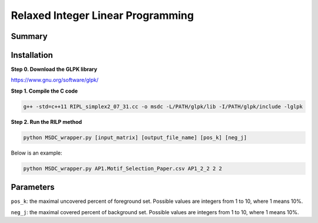 Relaxed Integer Linear Programming
==================================


Summary
^^^^^^^



Installation
^^^^^^^^^^^^


**Step 0. Download the GLPK library**

https://www.gnu.org/software/glpk/

**Step 1. Compile the C code**

.. code:: bash

	g++ -std=c++11 RIPL_simplex2_07_31.cc -o msdc -L/PATH/glpk/lib -I/PATH/glpk/include -lglpk

**Step 2. Run the RILP method**

.. code:: bash

	python MSDC_wrapper.py [input_matrix] [output_file_name] [pos_k] [neg_j]

Below is an example:

.. code:: bash

	python MSDC_wrapper.py AP1.Motif_Selection_Paper.csv AP1_2_2 2 2


Parameters
^^^^^^^^^^

``pos_k``: the maximal uncovered percent of foreground set. Possible values are integers from 1 to 10, where 1 means 10%.

``neg_j``: the maximal covered percent of background set. Possible values are integers from 1 to 10, where 1 means 10%.



















